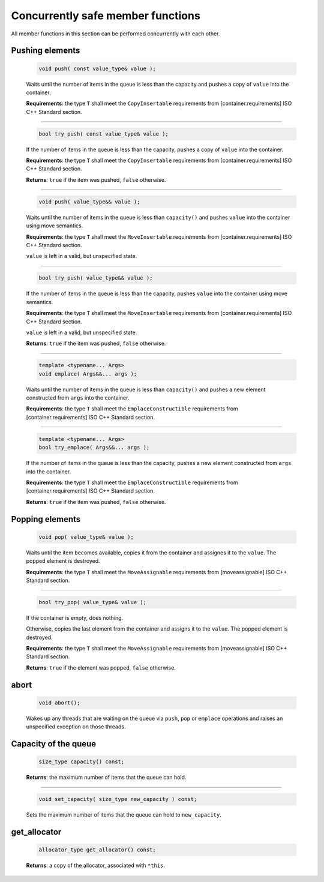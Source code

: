 ==================================
Concurrently safe member functions
==================================

All member functions in this section can be performed concurrently with each other.

Pushing elements
----------------

    .. code:: cpp

        void push( const value_type& value );

    Waits until the number of items in the queue is less than the capacity and
    pushes a copy of ``value`` into the container.

    **Requirements**: the type ``T`` shall meet the ``CopyInsertable`` requirements from
    [container.requirements] ISO C++ Standard section.

-----------------------------

    .. code:: cpp

        bool try_push( const value_type& value );

    If the number of items in the queue is less than the capacity, pushes a copy
    of ``value`` into the container.

    **Requirements**: the type ``T`` shall meet the ``CopyInsertable`` requirements from
    [container.requirements] ISO C++ Standard section.

    **Returns**: ``true`` if the item was pushed, ``false`` otherwise.

-----------------------------

    .. code:: cpp

        void push( value_type&& value );

    Waits until the number of items in the queue is less than ``capacity()`` and
    pushes ``value`` into the container using move semantics.

    **Requirements**: the type ``T`` shall meet the ``MoveInsertable`` requirements from
    [container.requirements] ISO C++ Standard section.

    ``value`` is left in a valid, but unspecified state.

-----------------------------

    .. code:: cpp

        bool try_push( value_type&& value );

    If the number of items in the queue is less than the capacity, pushes ``value`` into
    the container using move semantics.

    **Requirements**: the type ``T`` shall meet the ``MoveInsertable`` requirements from
    [container.requirements] ISO C++ Standard section.

    ``value`` is left in a valid, but unspecified state.

    **Returns**: ``true`` if the item was pushed, ``false`` otherwise.

-----------------------------

    .. code:: cpp

        template <typename... Args>
        void emplace( Args&&... args );

    Waits until the number of items in the queue is less than ``capacity()`` and
    pushes a new element constructed from ``args`` into the container.

    **Requirements**: the type ``T`` shall meet the ``EmplaceConstructible`` requirements from
    [container.requirements] ISO C++ Standard section.

-----------------------------

    .. code:: cpp

        template <typename... Args>
        bool try_emplace( Args&&... args );

    If the number of items in the queue is less than the capacity, pushes a
    new element constructed from ``args`` into the container.

    **Requirements**: the type ``T`` shall meet the ``EmplaceConstructible`` requirements from
    [container.requirements] ISO C++ Standard section.

    **Returns**: ``true`` if the item was pushed, ``false`` otherwise.

Popping elements
----------------

    .. code:: cpp

        void pop( value_type& value );

    Waits until the item becomes available, copies it from the container and
    assignes it to the ``value``. The popped element is destroyed.

    **Requirements**: the type ``T`` shall meet the ``MoveAssignable`` requirements from [moveassignable]
    ISO C++ Standard section.

-----------------------------

    .. code:: cpp

        bool try_pop( value_type& value );

    If the container is empty, does nothing.

    Otherwise, copies the last element from the container and assigns it to the ``value``.
    The popped element is destroyed.

    **Requirements**: the type ``T`` shall meet the ``MoveAssignable`` requirements from [moveassignable]
    ISO C++ Standard section.

    **Returns**: ``true`` if the element was popped, ``false`` otherwise.

abort
-----

    .. code:: cpp

        void abort();

    Wakes up any threads that are waiting on the queue via ``push``, ``pop`` or ``emplace``
    operations and raises an unspecified exception on those threads.

Capacity of the queue
---------------------

    .. code:: cpp

        size_type capacity() const;

    **Returns**: the maximum number of items that the queue can hold.

-----------------------------

    .. code:: cpp

        void set_capacity( size_type new_capacity ) const;

    Sets the maximum number of items that the queue can hold to ``new_capacity``.


get_allocator
-------------

    .. code:: cpp

        allocator_type get_allocator() const;

    **Returns**: a copy of the allocator, associated with ``*this``.
